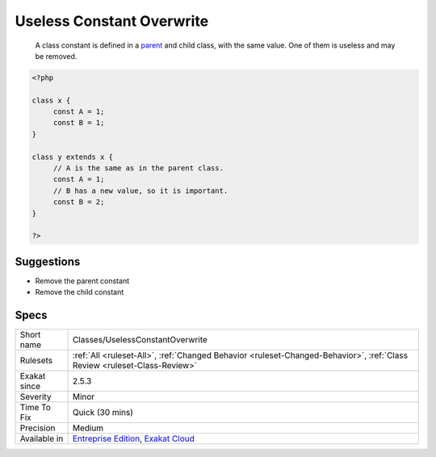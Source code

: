 .. _classes-uselessconstantoverwrite:

.. _useless-constant-overwrite:

Useless Constant Overwrite
++++++++++++++++++++++++++

  A class constant is defined in a `parent <https://www.php.net/manual/en/language.oop5.paamayim-nekudotayim.php>`_ and child class, with the same value. One of them is useless and may be removed.

.. code-block:: php
   
   <?php
   
   class x {
   	const A = 1;
   	const B = 1;
   }
   
   class y extends x {
   	// A is the same as in the parent class.
   	const A = 1;
   	// B has a new value, so it is important.
   	const B = 2;
   }
   
   ?>

Suggestions
___________

* Remove the parent constant
* Remove the child constant




Specs
_____

+--------------+--------------------------------------------------------------------------------------------------------------------------+
| Short name   | Classes/UselessConstantOverwrite                                                                                         |
+--------------+--------------------------------------------------------------------------------------------------------------------------+
| Rulesets     | :ref:`All <ruleset-All>`, :ref:`Changed Behavior <ruleset-Changed-Behavior>`, :ref:`Class Review <ruleset-Class-Review>` |
+--------------+--------------------------------------------------------------------------------------------------------------------------+
| Exakat since | 2.5.3                                                                                                                    |
+--------------+--------------------------------------------------------------------------------------------------------------------------+
| Severity     | Minor                                                                                                                    |
+--------------+--------------------------------------------------------------------------------------------------------------------------+
| Time To Fix  | Quick (30 mins)                                                                                                          |
+--------------+--------------------------------------------------------------------------------------------------------------------------+
| Precision    | Medium                                                                                                                   |
+--------------+--------------------------------------------------------------------------------------------------------------------------+
| Available in | `Entreprise Edition <https://www.exakat.io/entreprise-edition>`_, `Exakat Cloud <https://www.exakat.io/exakat-cloud/>`_  |
+--------------+--------------------------------------------------------------------------------------------------------------------------+



